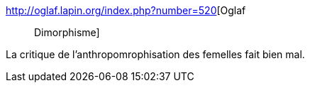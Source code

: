 :jbake-type: post
:jbake-status: published
:jbake-title: Oglaf :: Dimorphisme
:jbake-tags: sexe,fantasy,humour,sexisme,_mois_sept.,_année_2016
:jbake-date: 2016-09-18
:jbake-depth: ../
:jbake-uri: shaarli/1474201277000.adoc
:jbake-source: https://nicolas-delsaux.hd.free.fr/Shaarli?searchterm=http%3A%2F%2Foglaf.lapin.org%2Findex.php%3Fnumber%3D520&searchtags=sexe+fantasy+humour+sexisme+_mois_sept.+_ann%C3%A9e_2016
:jbake-style: shaarli

http://oglaf.lapin.org/index.php?number=520[Oglaf :: Dimorphisme]

La critique de l'anthropomrophisation des femelles fait bien mal.
